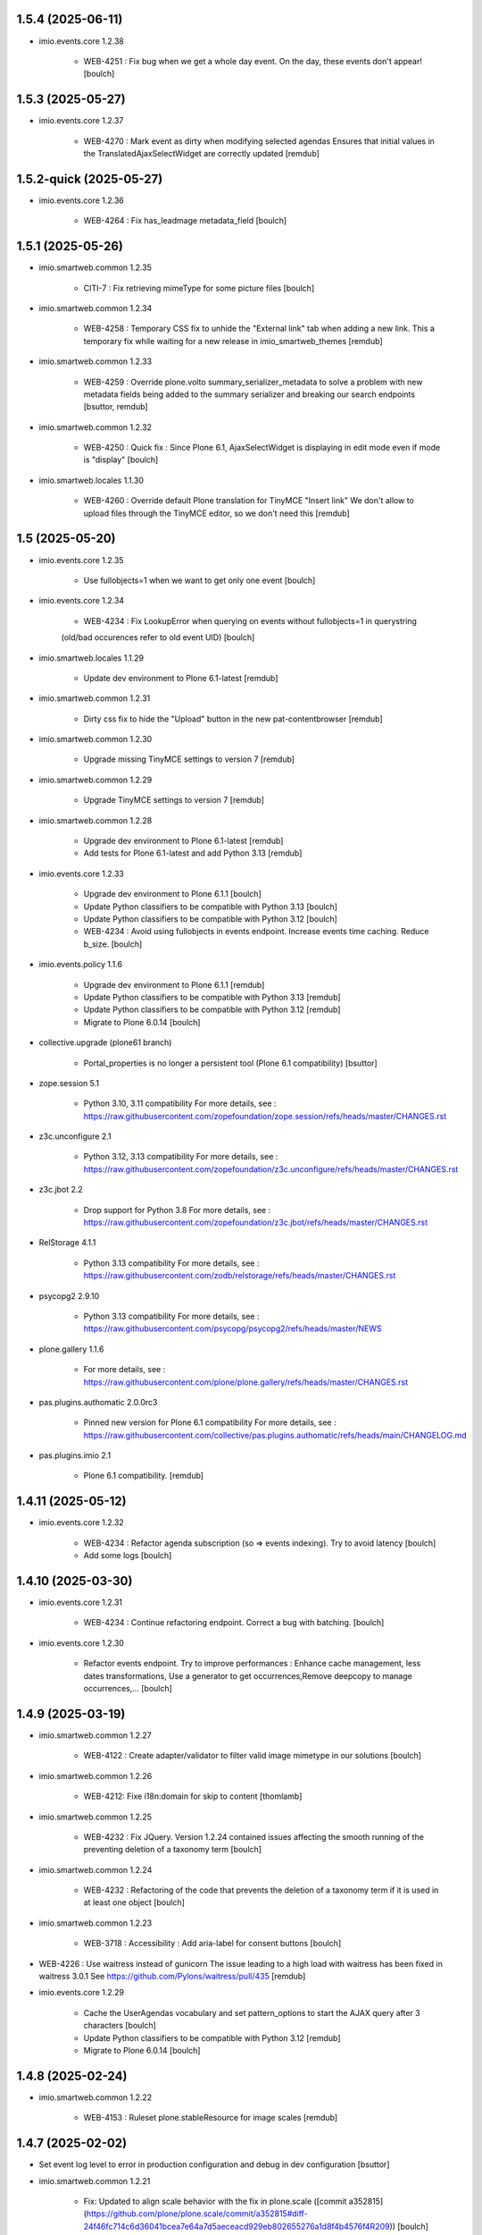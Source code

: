 1.5.4 (2025-06-11)
------------------

- imio.events.core 1.2.38

    - WEB-4251 : Fix bug when we get a whole day event. On the day, these events don't appear!
      [boulch]


1.5.3 (2025-05-27)
------------------

- imio.events.core 1.2.37

    - WEB-4270 : Mark event as dirty when modifying selected agendas
      Ensures that initial values in the TranslatedAjaxSelectWidget are correctly updated
      [remdub]


1.5.2-quick (2025-05-27)
------------------------

- imio.events.core 1.2.36

    - WEB-4264 : Fix has_leadmage metadata_field
      [boulch]


1.5.1 (2025-05-26)
------------------

- imio.smartweb.common 1.2.35

    - CITI-7 : Fix retrieving mimeType for some picture files
      [boulch]

- imio.smartweb.common 1.2.34

    - WEB-4258 : Temporary CSS fix to unhide the "External link" tab when adding a new link.
      This a temporary fix while waiting for a new release in imio_smartweb_themes
      [remdub]

- imio.smartweb.common 1.2.33

    - WEB-4259 : Override plone.volto summary_serializer_metadata to solve a problem with new
      metadata fields being added to the summary serializer and breaking our search endpoints
      [bsuttor, remdub]

- imio.smartweb.common 1.2.32

    - WEB-4250 : Quick fix : Since Plone 6.1, AjaxSelectWidget is displaying in edit mode even if mode is "display"
      [boulch]

- imio.smartweb.locales 1.1.30

    - WEB-4260 : Override default Plone translation for TinyMCE "Insert link"
      We don't allow to upload files through the TinyMCE editor, so we don't need this
      [remdub]


1.5 (2025-05-20)
----------------

- imio.events.core 1.2.35

    - Use fullobjects=1 when we want to get only one event
      [boulch]

- imio.events.core 1.2.34

    - WEB-4234  : Fix LookupError when querying on events without fullobjects=1 in querystring
    (old/bad occurences refer to old event UID)
    [boulch]

- imio.smartweb.locales 1.1.29

    - Update dev environment to Plone 6.1-latest
      [remdub]

- imio.smartweb.common 1.2.31

    - Dirty css fix to hide the "Upload" button in the new pat-contentbrowser
      [remdub]

- imio.smartweb.common 1.2.30

    - Upgrade missing TinyMCE settings to version 7
      [remdub]

- imio.smartweb.common 1.2.29

    - Upgrade TinyMCE settings to version 7
      [remdub]

- imio.smartweb.common 1.2.28

    - Upgrade dev environment to Plone 6.1-latest
      [remdub]

    - Add tests for Plone 6.1-latest and add Python 3.13
      [remdub]

- imio.events.core 1.2.33

    - Upgrade dev environment to Plone 6.1.1
      [boulch]

    - Update Python classifiers to be compatible with Python 3.13
      [boulch]

    - Update Python classifiers to be compatible with Python 3.12
      [boulch]

    - WEB-4234  : Avoid using fullobjects in events endpoint. Increase events time caching. Reduce b_size.
      [boulch]

- imio.events.policy 1.1.6

    - Upgrade dev environment to Plone 6.1.1
      [remdub]

    - Update Python classifiers to be compatible with Python 3.13
      [remdub]

    - Update Python classifiers to be compatible with Python 3.12
      [remdub]

    - Migrate to Plone 6.0.14
      [boulch]

- collective.upgrade (plone61 branch)

    - Portal_properties is no longer a persistent tool (Plone 6.1 compatibility)
      [bsuttor]

- zope.session 5.1

    - Python 3.10, 3.11 compatibility
      For more details, see : https://raw.githubusercontent.com/zopefoundation/zope.session/refs/heads/master/CHANGES.rst

- z3c.unconfigure 2.1

    - Python 3.12, 3.13 compatibility
      For more details, see : https://raw.githubusercontent.com/zopefoundation/z3c.unconfigure/refs/heads/master/CHANGES.rst

- z3c.jbot 2.2

    - Drop support for Python 3.8
      For more details, see : https://raw.githubusercontent.com/zopefoundation/z3c.jbot/refs/heads/master/CHANGES.rst

- RelStorage 4.1.1

    - Python 3.13 compatibility
      For more details, see : https://raw.githubusercontent.com/zodb/relstorage/refs/heads/master/CHANGES.rst

- psycopg2 2.9.10

    - Python 3.13 compatibility
      For more details, see : https://raw.githubusercontent.com/psycopg/psycopg2/refs/heads/master/NEWS

- plone.gallery 1.1.6

    - For more details, see : https://raw.githubusercontent.com/plone/plone.gallery/refs/heads/master/CHANGES.rst

- pas.plugins.authomatic 2.0.0rc3

    - Pinned new version for Plone 6.1 compatibility
      For more details, see : https://raw.githubusercontent.com/collective/pas.plugins.authomatic/refs/heads/main/CHANGELOG.md

- pas.plugins.imio 2.1

    - Plone 6.1 compatibility.
      [remdub]


1.4.11 (2025-05-12)
-------------------

- imio.events.core 1.2.32

    - WEB-4234 : Refactor agenda subscription (so => events indexing). Try to avoid latency
      [boulch]

    - Add some logs
      [boulch]


1.4.10 (2025-03-30)
-------------------

- imio.events.core 1.2.31

    - WEB-4234 : Continue refactoring endpoint. Correct a bug with batching.
      [boulch]

- imio.events.core 1.2.30

    - Refactor events endpoint. Try to improve performances : Enhance cache management, 
      less dates transformations, Use a generator to get occurrences,Remove deepcopy to manage occurrences,...
      [boulch]


1.4.9 (2025-03-19)
------------------

- imio.smartweb.common 1.2.27

    - WEB-4122 : Create adapter/validator to filter valid image mimetype in our solutions
      [boulch]

- imio.smartweb.common 1.2.26

    - WEB-4212: Fixe i18n:domain for skip to content
      [thomlamb]

- imio.smartweb.common 1.2.25

    - WEB-4232 : Fix JQuery.
      Version 1.2.24 contained issues affecting the smooth running of the preventing deletion of a taxonomy term
      [boulch]

- imio.smartweb.common 1.2.24

    - WEB-4232 : Refactoring of the code that prevents the deletion of a taxonomy term if it is used in at least one object
      [boulch]

- imio.smartweb.common 1.2.23

    - WEB-3718 : Accessibility : Add aria-label for consent buttons
      [boulch]

- WEB-4226 : Use waitress instead of gunicorn
  The issue leading to a high load with waitress has been fixed in waitress 3.0.1
  See https://github.com/Pylons/waitress/pull/435
  [remdub]

- imio.events.core 1.2.29

    - Cache the UserAgendas vocabulary and set pattern_options to start the AJAX query after 3 characters
      [boulch]

    - Update Python classifiers to be compatible with Python 3.12
      [remdub]

    - Migrate to Plone 6.0.14
      [boulch]


1.4.8 (2025-02-24)
------------------

- imio.smartweb.common 1.2.22

    - WEB-4153 : Ruleset plone.stableResource for image scales
      [remdub]

1.4.7 (2025-02-02)
------------------

- Set event log level to error in production configuration and debug in dev configuration
  [bsuttor]

- imio.smartweb.common 1.2.21

    - Fix: Updated to align scale behavior with the fix in plone.scale ([commit a352815](https://github.com/plone/plone.scale/commit/a352815#diff-24f46fc714c6d36041bcea7e64a7d5aeceacd929eb802655276a1d8f4b4576f4R209))
      [boulch]


1.4.6 (2025-01-29)
------------------

- Migrate to Python 3.12, Plone 6.0.14
  [boulch, remdub]

- z3c.jbot 2.1

    - Fix error when Plone site is not yet set as in first index_html call on Zope
      [bsuttor]


1.4.5 (2025-01-20)
------------------

- imio.events.policy 1.1.5

    - WEB-4153 : Increase caching values
      [remdub]


1.4.4 (2025-01-09)
------------------

- imio.events.core 1.2.28

  - WEB-4153 : Add a new cacheRuleset to use with our custom rest endpoints
    [remdub]

- imio.events.policy 1.1.4

  - WEB-4153: Set moderateCaching for imio.events.core.rest
    [remdub]


1.4.3 (2024-10-14)
------------------

- Sync gunicorn version with Plone 6.0.9
  [remdub]


1.4.2 (2024-08-05)
------------------

- imio.events.core 1.2.27

  - WEB-4130 : Fix bug which forbid to remove events
    [boulch]


1.4.1 (2024-07-31)
------------------

- WEB-3995 : Bump RelStorage to 4.0.0
  [remdub]

- WEB-3995 : Bump psycopg2 to 2.9.9
  [remdub]

- Upgrade to Zope 5.9
  [remdub]


1.4 (2024-07-02)
----------------

- Upgrade docker image to Ubuntu 22.04
  [remdub]


1.3.13 (2024-07-01)
-------------------

- imio.events.core 1.2.26

    - WEB-4121 : Add logs if container_uid is None
      [boulch]


1.3.12-quick (2024-06-21)
-------------------------

- imio.events.core 1.2.25

    - WEB-4088 : Use transaction commit hook to be sure event object is available before odwb call
      [boulch]

    - GHA tests on Python 3.8 3.9 and 3.10
      [remdub]


1.3.11-quick (2024-06-21)
-------------------------

- imio.events.core 1.2.24

    - WEB-4088 : Use one state workflow for imio.events.Agenda / imio.events.Folder
      [boulch]

- imio.smartweb.locales 1.1.19

    - Add missing fr/de/nl translations for imio.events.core
      [boulch]

    - Update translations
      [boulch]

- imio.events.core 1.2.23

    - Add events lead image (preview scale) for odwb and some logs
      [boulch]

    - Refactor items_to_delete : Added translations / Corrected result of number of items
      [boulch]


1.3.10 (2024-06-10)
-------------------

- imio.smartweb.common 1.2.17

    - WEB-4113 : Add `TranslatedAjaxSelectFieldWidget` to fix translations of initial
      values in select2 fields
      [laulaz]

- imio.smartweb.common 1.2.16

    - WEB-4107 : Update resource registries modification time (used as ETag) at Zope startup
      [laulaz]

- imio.events.core 1.2.22

    - WEB-4113 : Use `TranslatedAjaxSelectWidget` to fix select2 values translation
      [laulaz]


1.3.9 (2024-05-30)
------------------

- imio.events.core 1.2.21

    - WEB-4101 : Calculate `search-filters` JSON based on `@events` search results logic.
      We need to refactor & test (more) this module.
      [laulaz]

- imio.events.core 1.2.20

    - WEB-4101 : Add index for local category search
      [laulaz]

- imio.smartweb.common 1.2.15

    - Fix missing ZCML dependency
      [laulaz]

- imio.smartweb.common 1.2.14

    - Fix bundles: Remove obsolete patterns bundle and fix a previous upgrade for
      eea.facetednavigation
      [laulaz]

    - Fix translate call (was causing incorrect string in .po file)
      [laulaz]

    - Fix translation message string
      [laulaz]

- imio.events.core 1.2.19

    - Fix naming of two fields for odwb
      [boulch]

- imio.events.core 1.2.18

    - improves odwb fields nomenclature
      [boulch]

- imio.smartweb.locales 1.1.18

    - Add missing FR translations
      [laulaz]

- imio.smartweb.locales 1.1.17

    - Add missing fr/de/nl translations for Skip to content/navigation/footer
      [boulch]

    - Update translations
      [boulch]

- imio.events.core 1.2.17

    - WEB-4101 : Handle (local) categories translations with datagrid field and new indexes. French value is used as identifier for local categories.
      [laulaz]

    - WEB-4088 : Cover use case for sending data in odwb for a staging environment
      [boulch]

    - Fix Topics & Categories in SearchableText translated indexes
      [laulaz]

    - WEB-4088 : Add some odwb endpoints (for events , for entities)
      [boulch]

    - WEB-4108 : Prevent removing calendar if there is at least 1 event in it.
      [boulch]

- imio.smartweb.common 1.2.13

    - WEB-4088 : Cover use case for sending data in odwb for a staging environment
      [boulch]

    - Ensure translation of vocabularies when used with AjaxSelectFieldWidget
      [laulaz]

    - Remove useless container_uid from search-filters results
      [laulaz]

    - WEB-3864 : Ensure that a taxonomy term that is deleted is not used anywhere
      [boulch]

    - WEB-3862 : Unpatch (restore original) eea.facetednavigation jquery
      [laulaz]

- imio.smartweb.common 1.2.12

    - WEB-4102 : Add second skip to footer
      [thomlamb]

- imio.smartweb.common 1.2.11

    - WEB-4101 : Fix vocabulary terms translation (for Topics only - for the moment)
      when used with `AjaxSelectFieldWidget`
      [laulaz]

- imio.smartweb.common 1.2.10

    - WEB-4101 : Change Topics field widget to keep value ordering
      [laulaz]

    - WEB-4088 : Implement some odwb utils and generic classes
      [boulch]

- imio.events.core 1.2.16

    - WEB-4101 : Use local category (if any) instead of category in `category_title` indexer
      [laulaz]


1.3.8 (2024-04-10)
------------------

- Update versions of setuptools, wheel, pip, Plone in Dockerfile
  [boulch]

- imio.events.core 1.2.15

    - Fix : Keep events where start date is earlier than current date and end date is later than current date (when no period defined)
      [boulch]

- Migrate to Plone 6.0.9
  [boulch]


1.3.7 (2024-04-04)
------------------

- imio.events.core 1.2.14

    - Fix serializer. Sometimes we have brain, sometines event, agenda or folder...
      [boulch]


1.3.6 (2024-04-04)
------------------

- imio.events.core 1.2.13

    - Getting agenda title/id to use it in rest views
      [boulch]

- imio.events.core 1.2.12

    - MWEBPM-9 : Add container_uid as metadata_field to retrieve agenda id/title in event serializer and set it in our json dataset
      [boulch]

    - MWEBPM-8 : Add support for getting only past events
      [boulch]


1.3.5 (2024-03-25)
------------------

- imio.smartweb.locales 1.1.13

    - Add missing fr, nl, de translations
      [boulch]

    - Update translations
      [boulch]

- imio.events.core 1.2.11

    - Fix some issues (bad copy/paste!)
      [boulch] 

- imio.events.core 1.2.10

    - WEB-4068 : Refactor / Fix some issues
      [boulch] 

- imio.events.core 1.2.9

    - WEB-4068 : Add field to limit the new feature "adding events in any agenda" to some entities
      [boulch]

- imio.events.core 1.2.8

    - WEB-4068 : Refactor "adding events in any agenda" : (update translations, add feature : "remove agenda")
      [boulch]

- imio.events.core 1.2.7

    - WEB-4068 : Adding events in any agenda of the current entity
      [boulch]


1.3.4 (2024-03-05)
------------------

- imio.events.core 1.2.6

    - WEB-4072, WEB-4073 : Enable solr.fields behavior on some content types
      [remdub]

    - WEB-4006 : Exclude some content types from search results
      [remdub]

    - MWEBRCHA-13 : Add versioning on imio.events.Event
      [boulch]

- collective.solr 9.3.0

    - Add support of https connections
      [remdub]

    - Add french locales
      [remdub]

- collective.solr 9.2.3

    - Add upgrade step for missing stopwords registry entries
      [remdub]

1.3.3 (2024-02-12)
------------------

- imio.smartweb.common 1.2.9

    - WEB-4064 : Reindex SolR because of changes in schema
      [remdub]

- imio.smartweb.common 1.2.8

    - Fix skip content sr-only
      [thomlamb]

- imio.smartweb.common 1.2.7

    - WEB-4046 : Add css for "Skip to content"
      [thomlamb]

    - WEB-4046 : Add "Skip to content" link for a11y
      [laulaz]

    - WEB-4048 : Put focus on cookies accept button for a11y
      [laulaz]


1.3.2 (2024-01-29)
------------------

- imio.events.core 1.2.5

    - WEB-3802 : Fix : Avoid noizy events occurrences. Occurences that begin later than min date with a valid end date.
      [boulch]

- imio.events.core 1.2.4

    - WEB-3802 : Fix : Keep events occurrences when start date is smaller than min date but end date is greater than min date
      [boulch]

- imio.events.core 1.2.3

    - WEB-3802 : Manually filter dates to respect range passing into REST request.
      [boulch]

- imio.events.core 1.2.2

    - WEB-3802 : Get dates range for events in REST views. Comming from imio.smartweb.core React view
      [boulch]

- imio.events.core 1.2.1

    - WEB-4041 : Handle new "carre" scale
      [boulch]

- imio.smartweb.common 1.2.6

    - WEB-4041 : Add new "carre" scale
      [boulch]

- imio.smartweb.common 1.2.5

    - WEB-4007 : Get ContactProperties out of imio.smartweb.core to also use it in imio.directory.core and simplifying formated schedule displaying in REACT directory view
      [boulch]

    - WEB-4029 : File and Image content types don't have WF so we set effective date equal to created date
      [boulch]

- imio.smartweb.common 1.2.4
    - WEB-3783 : Rebuild url with request.form datas (usefull with react views)
      [boulch]


1.3.1-quick (2023-11-23)
------------------------

- Release to force new docker tag / deploy after incomplete build
  [laulaz]


1.3 (2023-11-22)
----------------

- imio.smartweb.common 1.2.3

    - Improve image compression quality
      [laulaz]
  
    - Change portrait scales dimensions
      [laulaz]

- imio.smartweb.common 1.2.2

    - Fix missing values for facilities lists (causing None in REST views filters) See collective/collective.solr#366
      [laulaz]

    - Fix last upgrade steps: when run from command line, we need to adopt admin user to find private objects
      [laulaz]

    - WEB-4003 : Fix missing TextField mimetypes
      [laulaz]

- imio.smartweb.common 1.2.1

    - SUP-33128 : Fix eea.facetednavigation : Hide items with 0 results
      [boulch, laz]

    - Refactor less and js compilation + Add compilations files
      [boulch]

- imio.smartweb.locales 1.1.9

    - WEB-4018 : Add missing French translations (new termes in directory vocabulary)
      [boulch]
  
- imio.smartweb.locales 1.1.8

    - Add missing French translations
      [laulaz]

- imio.smartweb.locales 1.1.7

    - Add missing French translations
      [boulch]

    - Update translations
      [boulch]

- imio.smartweb.locales 1.1.6

    - Add missing French translations (external content section and contact section)
      [boulch]

- Develop collective.solr to implement https connection DEVOPS-3
  [remdub]

- imio.events.core 1.2

    - WEB-3985 : Use new portrait / paysage scales & logic
      [boulch, laulaz]

    - WEB-3985 : Remove old cropping information when image changes
      [boulch, laulaz]

- imio.smartweb.common 1.2

    - WEB-3985 : New portrait / paysage scales & logic.
      We have re-defined the scales & sizes used in smartweb.
      We let the user crop only 2 big portrait / paysage scales and make the calculation behind the scenes for all
      other smaller scales.
      We also fixed the cropping information clearing on images changes.
      [boulch, laulaz]


1.2.16 (2023-10-18)
-------------------

- imio.events.core 1.1.15

    - WEB-3997 : Fix : Initial agenda must be kept!
      [boulch]

    - WEB-3997 : Fix : Add condition to avoid getting a broken "_broken_to_path" old/removed agenda
      [boulch]


1.2.15 (2023-10-17)
-------------------

- imio.events.core 1.1.14

    - WEB-3997 : Fix recursive_generator if agenda A has a reference to agenda B and agenda B has a reference to agenda A
      [boulch]


1.2.14 (2023-10-11)
-------------------

- imio.events.core 1.1.13

    - WEB-3997 : Add cascading agendas subscriptions retrieval in endpoint to get events "by dependency"
      [boulch]


1.2.13 (2023-10-09)
-------------------

- imio.events.core 1.1.12

    - WEB-3989 : Fix infinite loop on object deletion & remove logs
      [laulaz]

- imio.events.core 1.1.11

    - Avoid infinite loop with bad recurrence RRULE expression (INTERVAL=0") - improved See plone/plone.formwidget.recurrence#39
      [laulaz]

- imio.events.policy 1.1.3

    - WEB-3954 : Hide cropping action on Image type
      [boulch]

    - Migrate to Plone 6.0.4
      [boulch]

- imio.smartweb.locales 1.1.5

    - Add missing translations
      [boulch]

- imio.smartweb.locales 1.1.4

    - Add missing French translation (folder_contents properties)
      [laulaz]

    - Migrate to Plone 6.0.4
      [boulch]

- imio.smartweb.common 1.1.9

    - WEB-3974 : Add new registry key (imio.smartweb.common.log) to activate logging in smartweb / auth sources products
      [boulch]

    - Fix AttributeError in case of instance behaviors attributes that are not on all objects
      [boulch]


1.2.12 (2023-09-13)
-------------------

- imio.events.core 1.1.11

    - Avoid infinite loop with bad recurrence RRULE expression (`INTERVAL=0"`) - improved
      See https://github.com/plone/plone.formwidget.recurrence/issues/39
      [laulaz]

- imio.smartweb.common 1.1.8

    - WEB-3960 : Clean unhautorized xml chars out of text when added or modified contents Temporary patch.
      Waiting for this fix : plone/plone.app.z3cform#167
      [boulch]

    - WEB-3955 : Authentic sources : Crop view on Image type should not return scales
      [boulch]
  
- imio.smartweb.common 1.1.7

    - Change banner scale to have infinite height
      [laulaz]

    - Migrate to Plone 6.0.4
      [boulch]


1.2.11-quick (2023-07-26)
-------------------------

- imio.events.core 1.1.10

    - [WEB-3937] Fix add / edit forms for events
      [boulch, laulaz]


1.2.10 (2023-07-25)
-------------------

- imio.events.core 1.1.9

    - [WEB-3937] Limit event duration to maximum 3 years
      [boulch, laulaz]


1.2.9-quick (2023-07-18)
------------------------

- imio.events.core 1.1.8

    - Add logs in endpoint. Help us to find why agenda go slowlier
      [boulch]


1.2.8 (2023-07-03)
------------------

- imio.events.core 1.1.7

    - Avoid infinite loop with bad recurrence RRULE expression (`INTERVAL=0"`)
      See https://github.com/plone/plone.formwidget.recurrence/issues/39
      [laulaz]

- WEB-3781 : Add autopublish script
  [remdub]


1.2.7-quick (2023-05-10)
------------------------

- Rollback to Zope 5.8 for now because of a bug in POST requests with gunicorn
  [laulaz]


1.2.6-quick (2023-05-05)
------------------------

- imio.events.core 1.1.6

    - INFRA-4725 : Add logging to find infinite loop in recurrence calculation
      [laulaz]
    
    - Migrate to Plone 6.0.4
      [boulch]

- Migrate to Plone 6.0.4
  [boulch]


1.2.5 (2023-04-25)
------------------

- imio.smartweb.common 1.1.6

    - Don't use image_scales metadata anymore (Fix faceted)
      [boulch, laulaz]

    - Update object modification date if cropping was removed/updated
      [boulch, laulaz]

- imio.events.policy 1.1.2

    - Add module : collective.messagesviewlet
      [boulch]

    - Migrate to Plone 6.0.2
      [boulch]


1.2.4 (2023-04-02)
------------------

- imio.events.core 1.1.5

    - Need fullobjects in query to avoid "Cannot read properties of undefined (reading 'latitude')" in rest view
      So, we need to serialize first_start and first_end from obj.start and obj.end. If we don't do that, we got brain.start/end
      these are updates with first valid event occurence
      [boulch]

- imio.events.core 1.1.4

    - Fix occurrences expansion calculation for start dates
      We can't use start/end recurring indexes because they return the next occurrence
      and not the first one, so recurrence rule cannot be applied on them.
      [laulaz]
    
    - Fix bug calculating event_dates index with occurrences
      [laulaz]

    - WEB-3908 : Create new endpoint to serve batched events occurrences
      [boulch]


1.2.3-quick (2023-03-20)
------------------------

- Push images to prod registry.
  [bsuttor]


1.2.2 (2023-03-19)
------------------

- imio.smartweb.common 1.15

    - WEB-3862 : Patch (Remove select2) eea.facetednavigation jquery
      [laulaz, boulch]

- Get collective.solr = 9.1.1 from buildout.smartweb/versions.cfg
  [boulch]

- imio.smartweb.locales 1.1.3

    - Add missing French translations (Cirkwi & image dimensions warning)
      [laulaz]

    - Migrate to Plone 6.0.2
      [boulch]

- imio.events.core 1.1.3

    - Add warning message if images are too small to be cropped
      [laulaz]

    - Migrate to Plone 6.0.2
      [boulch]

    - Fix reindex after cut / copy / paste in some cases
      [laulaz]

- imio.smartweb.common 1.1.4

    - Allow to add portal messages when content images are too small for cropping. This can be done dynamically on a view call with a single line of code: show_warning_for_scales(self.context, self.request)
      [laulaz]

    - Migrate to Plone 6.0.2
      [boulch]


1.2.1-quick (2023-03-08)
------------------------

- Develop collective.solr to fix an issue with image_scales metadata
  [mpeeters]


1.2.0 (2023-03-07)
------------------

- Migrate to Plone 6.0.2
  [boulch]

- imio.smartweb.locales 1.1.2

    - WEB-3848 : Add missing translations
      [boulch]

- imio.smartweb.common 1.1.3

    - WEB-3852 : Fix atom/syndication registry keys
      [boulch]


1.2 (2023-02-20)
----------------

- imio.events.core 1.1.2

    - Remove unused title_fr and description_fr metadatas
      [laulaz]

    - Remove SearchableText_fr (Solr will use SearchableText for FR)
      [laulaz]

- plone.formwidget.geolocation > fix-geosearch

    - Fix usage of default location from configuration
      [mpeeters]

    - Ensure that the marker is the main marker to fix geosearch
      [mpeeters]

- imio.smartweb.common 1.1.2

    - Call @@consent-json view on navigation root (instead of context)
      [laulaz]

    - Ensure Ajax requests are always uncached
      [laulaz]

- Update to Plone 6.0.0.2
  [laulaz]

- imio.smartweb.locales 1.1

    - Add DE translations (with copied French sentences for now)
      [laulaz]

    - Update buildout to Plone 6.0.0 final
      [laulaz]

- imio.events.core 1.1.1

    - Add new descriptions metadatas and SearchableText indexes for multilingual
      [laulaz]

- imio.events.policy 1.1.1

    - Install and configure autopublishing (with 15 min tick subscriber)
      [boulch]

    - Remove obsolete TinyMCE override
      [laulaz]

    - Remove available languages (we don't need them anymore)
      [laulaz]

- imio.smartweb.common 1.1.1

    - Allow to choose language for vocabulary term translation
      [laulaz]

    - Use bootstrap dropdown-toggle for fieldsets collapse icon on edit forms
      [laulaz]

    - Fix TinyMCE menu bar and format menu
      [laulaz]

    - Update widget.pt override from plone.app.z3cform.templates
      [laulaz]

    - Improve monkeypatch to fix TTW resource calling
      [laulaz]

    - Update buildout to get Plone 6.0.0 final
      [laulaz]

- imio.smartweb.common 1.1

    - Add monkeypatch to fix TTW resource calling See plone/Products.CMFPlone#3705
      [laulaz]

    - Uninstall collective.js.jqueryui
      [boulch]

    - Remove faceted deprecated bundles
      [boulch]

    - Migrate to Plone 6 : remove dexteritytextindexer, use new simplified resources registry, fix TinyMCE configuration and images scales, manual minimized js
      [laulaz, boulch]

- imio.events.policy 1.1

    - Update to Plone 6.0.0 final
      [boulch]

- imio.events.core 1.1

    - Update to Plone 6.0.0 final
      [boulch]


1.1 (2022-11-24)
----------------

- imio.events.core 1.0.1

    - Fix SearchableText index for multilingual
      [laulaz]

- imio.events.core 1.0

    - Add multilingual features: New fields, vocabularies translations, restapi serializer
      [laulaz]

- imio.events.policy 1.0

    - Add available languages to prepare for multilingual
      [laulaz]

    - Update buildout to use Plone 6.0.0a3 packages versions
      [boulch]

- imio.smartweb.locales 1.0.8

    - Add missing French translations (Sendinblue, multilingual)
      [laulaz]

- imio.smartweb.locales 1.0.7

    - Add some directory fields translations
      [boulch]

    - Exclude profiles.zcml from translations
      [laulaz]

- imio.smartweb.common 1.0.10

    - Ignore batch related query parameters for search-filters endpoint
      [laulaz]

- imio.smartweb.common 1.0.9

    - Add helper method to get language from smartweb REST requests This is needed for multilingual authentic sources
      [laulaz]

    - Allow to translate vocabulary terms titles in search-filters endpoint This is needed for multilingual authentic sources
      [laulaz]

- imio.smartweb.common 1.0.8

    - MWEB-54 : Update TinyMCE : Add non breaking space option
      [boulch]


1.0.9 (2022-10-23)
------------------

- imio.events.core 1.0a6

    - WEB-3770 : Add serializer to get included items when you request an imio.events.Event fullbobjects
      [boulch]

    - WEB-3757 : Automaticaly create some defaults agendas (with agendas subscription) when creating a new entity
      [boulch]

    - WEB-3726 : Add subjects (keyword) in SearchableText
      [boulch]


1.0.8 (2022-10-18)
------------------

- imio.events.core 1.0a5

    - Add logging to find cause of infinite loop statement
      [laulaz]

    - Add eea.faceted.navigable behavior on Entity & Agenda types
      [laulaz]


1.0.7 (2022-09-06)
------------------

- Blobs are now on filesystem.
  [bsuttor]


1.0.6-quick (2022-07-18)
------------------------

- Update pas.plugins.imio 2.0.6.
  [bsuttor]


1.0.5-quick (2022-07-14)
------------------------

- imio.events.core 1.0a4

    - Ensure objects are marked as modified after appending to a list attribute
      [laulaz]

    - Fix selected_agendas on events after creating a "linked" agenda
      [boulch]

- imio.smartweb.common 1.0.7

    - Add connection link in colophon
      [laulaz]

- imio.smartweb.common 1.0.6

    - Add ban_physicalpath method (taken from policy)
      [boulch, laulaz]

- imio.smartweb.common 1.0.5

    - Refactor rich description to retrieve html on a any description
      (from context or from other ways)
      [boulch]

- imio.smartweb.locales 1.0.6

    - Add Dutch translations files
      [laulaz]

    - Add faceted map translation
      [laulaz]

    - Add propose URLs translations
      [laulaz]

- imio.smartweb.locales 1.0.5

    - Add translation for Agent connection
      [laulaz]

- imio.smartweb.locales 1.0.4

    - Add translations for contact gallery
      [laulaz]

    - Add translations for post-it section
      [laulaz]


1.0.4 (2022-07-13)
------------------

- Update pas.plugins.imio 2.0.5, see https://github.com/IMIO/pas.plugins.imio/blob/2.0.5/CHANGES.rst
  [bsuttor]


1.0.3 (2022-05-03)
------------------

- imio.smartweb.locales 1.0.3

    - Add translation for image upload
      [laulaz]

    - Add translations for new icons
      [laulaz]

- imio.smartweb.locales 1.0.2

    - Add Hero banner related translations
      [laulaz]

- imio.smartweb.locales 1.0.1

    - Add missing translation for Local Manager & lead image portrait mode
      [laulaz]

- imio.smartweb.locales 1.0

    - Change 'minisite' to 'site partenaire' in French
      [laulaz]

    - Add icon field related translations
      [laulaz]

- imio.smartweb.locales 1.0a16

    - Fix translation
      [laulaz]

- imio.smartweb.locales 1.0a15

    - Add new icons translations (e-guichet & shopping)
      [laulaz]

- imio.smartweb.locales 1.0a14

    - Add social network translation
      [laulaz]

- imio.smartweb.locales 1.0a13

    - Add event dates related translations
      [laulaz]

- imio.smartweb.locales 1.0a12

    - Add e_guichet view and taxonomies instance behaviors translations
      [laulaz]

- imio.events.core 1.0a3

    - Remove useless imio.events.Page content type
      [boulch]

    - Use unique urls for images scales to ease caching
      [boulch]

    - Use common.interfaces.ILocalManagerAware to mark a locally manageable content
      [boulch]

- imio.smartweb.common 1.0.4

    - Limit uploaded files sizes to 20Mo with JS (without reaching the server)
      [laulaz]

    - Add help text on lead image field also on edit forms
      [laulaz]

- imio.smartweb.common 1.0.3

    - Hide faceted actions
      [boulch]

- imio.smartweb.common 1.0.2

    - Hide unwanted upgrades from site-creation and quickinstaller
      [boulch]

    - Add local manager role and sharing permissions rolemap
      [boulch]

    - Add help text on lead image fields
      [boulch]

    - Fix privacy views JS calls (sometimes called on Zope root instead of Plone root)
      [laulaz]

    - Add Subject keywords to SearchableText index
      [laulaz]

- Use released version for collective.z3cform.select2
  [laulaz]


1.0.2 (2022-03-29)
------------------

- Remove gunicorn timeout to allow long requests
  [laulaz]

- Switch collective.solr from auto-checkout to 9.0.0a6 pinned buildout.smartweb version
  [boulch]


1.0.1-quick (2022-03-17)
------------------------

- imio.smartweb.common 1.0.1

    - Allow readers, editors and reviewers to see inactive (expired) contents
      [laulaz]

- imio.smartweb.common 1.0.

    - Avoid traceback if @@get_analytics is called outside Plone site
      [laulaz]

- imio.smartweb.common 1.0a11

    - Load Analytics via JS call to avoid non-privacy aware caching
      [laulaz]

    - Change privacy views permissions to zope.Public
      [laulaz]

- imio.smartweb.common 1.0a10

    - Hide ical import related actions
      [laulaz]

- imio.smartweb.common 1.0a9

    - Update buildout to use Plone 6.0.0a3 packages versions
      [boulch]

    - Remove unneeded override: it has been included in plone.app.z3c.form
      See https://github.com/plone/plone.app.z3cform/issues/138
      [laulaz]

- Use https:// instead of git:// protocol
  See https://github.blog/2021-09-01-improving-git-protocol-security-github/
  [laulaz]


1.0 (2022-03-01)
----------------

- Use Gunicorn instead of Waitress.
  [bsuttor]

- Add py-spy for debugging.
  [bsuttor]


1.0a2 (2022-02-09)
------------------

- imio.events.core 1.0a2

    - Add event_dates index to handle current events queries correctly
      [laulaz]

    - Update buildout to use Plone 6.0.0a3 packages versions
      [boulch]

- Update buildout to use Plone 6.0.0a3 packages versions
  [boulch]


1.0a1 (2022-01-26)
------------------

- Initial release
  [boulch]
